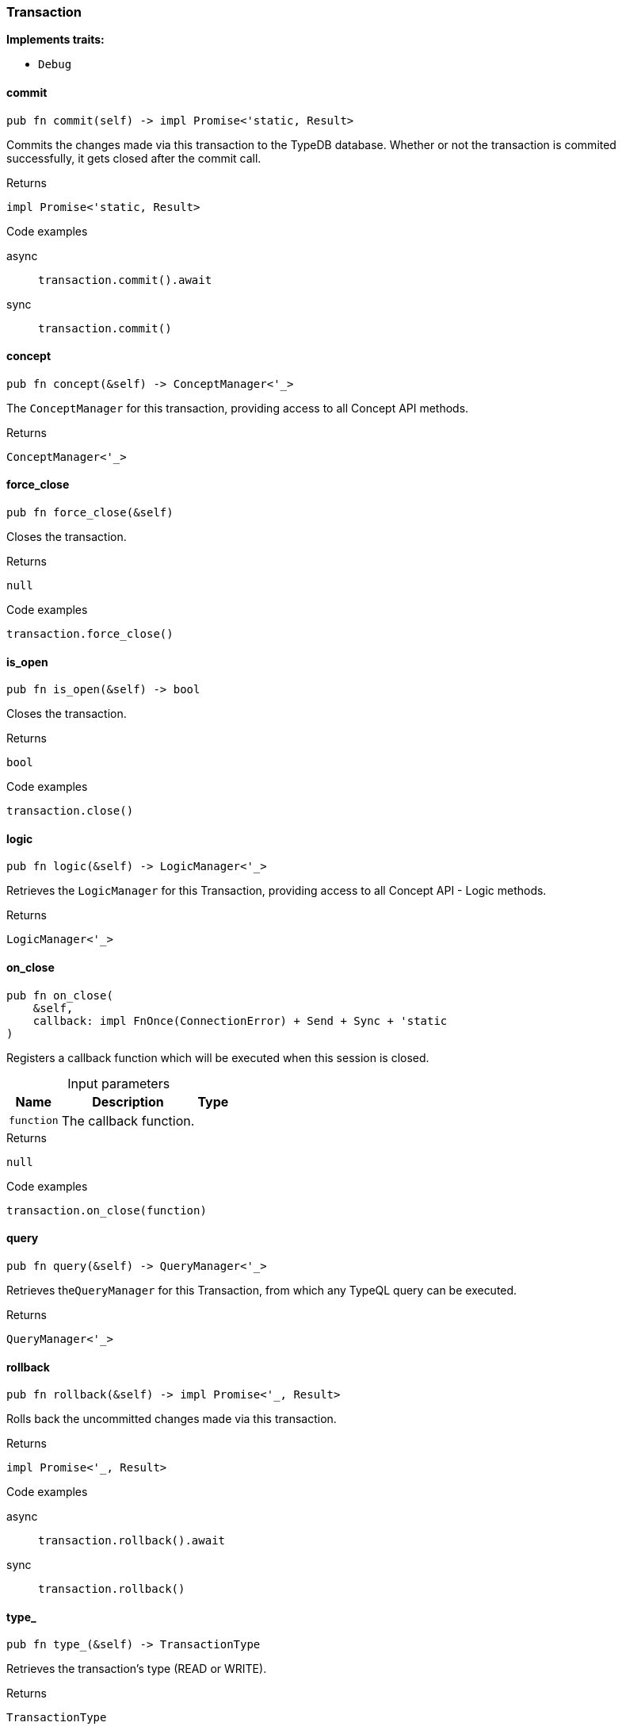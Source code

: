 [#_struct_Transaction]
=== Transaction

*Implements traits:*

* `Debug`

// tag::methods[]
[#_struct_Transaction_method_commit]
==== commit

[source,rust]
----
pub fn commit(self) -> impl Promise<'static, Result>
----

Commits the changes made via this transaction to the TypeDB database. Whether or not the transaction is commited successfully, it gets closed after the commit call.

[caption=""]
.Returns
[source,rust]
----
impl Promise<'static, Result>
----

[caption=""]
.Code examples
[tabs]
====
async::
+
--
[source,rust]
----
transaction.commit().await
----

--

sync::
+
--
[source,rust]
----
transaction.commit()
----

--
====

[#_struct_Transaction_method_concept]
==== concept

[source,rust]
----
pub fn concept(&self) -> ConceptManager<'_>
----

The ``ConceptManager`` for this transaction, providing access to all Concept API methods.

[caption=""]
.Returns
[source,rust]
----
ConceptManager<'_>
----

[#_struct_Transaction_method_force_close]
==== force_close

[source,rust]
----
pub fn force_close(&self)
----

Closes the transaction.

[caption=""]
.Returns
[source,rust]
----
null
----

[caption=""]
.Code examples
[source,rust]
----
transaction.force_close()
----

[#_struct_Transaction_method_is_open]
==== is_open

[source,rust]
----
pub fn is_open(&self) -> bool
----

Closes the transaction.

[caption=""]
.Returns
[source,rust]
----
bool
----

[caption=""]
.Code examples
[source,rust]
----
transaction.close()
----

[#_struct_Transaction_method_logic]
==== logic

[source,rust]
----
pub fn logic(&self) -> LogicManager<'_>
----

Retrieves the ``LogicManager`` for this Transaction, providing access to all Concept API - Logic methods.

[caption=""]
.Returns
[source,rust]
----
LogicManager<'_>
----

[#_struct_Transaction_method_on_close]
==== on_close

[source,rust]
----
pub fn on_close(
    &self,
    callback: impl FnOnce(ConnectionError) + Send + Sync + 'static
)
----

Registers a callback function which will be executed when this session is closed.

[caption=""]
.Input parameters
[cols="~,~,~"]
[options="header"]
|===
|Name |Description |Type
a| `function` a| The callback function. a| 
|===

[caption=""]
.Returns
[source,rust]
----
null
----

[caption=""]
.Code examples
[source,rust]
----
transaction.on_close(function)
----

[#_struct_Transaction_method_query]
==== query

[source,rust]
----
pub fn query(&self) -> QueryManager<'_>
----

Retrieves the``QueryManager`` for this Transaction, from which any TypeQL query can be executed.

[caption=""]
.Returns
[source,rust]
----
QueryManager<'_>
----

[#_struct_Transaction_method_rollback]
==== rollback

[source,rust]
----
pub fn rollback(&self) -> impl Promise<'_, Result>
----

Rolls back the uncommitted changes made via this transaction.

[caption=""]
.Returns
[source,rust]
----
impl Promise<'_, Result>
----

[caption=""]
.Code examples
[tabs]
====
async::
+
--
[source,rust]
----
transaction.rollback().await
----

--

sync::
+
--
[source,rust]
----
transaction.rollback()
----

--
====

[#_struct_Transaction_method_type]
==== type_

[source,rust]
----
pub fn type_(&self) -> TransactionType
----

Retrieves the transaction’s type (READ or WRITE).

[caption=""]
.Returns
[source,rust]
----
TransactionType
----

// end::methods[]

